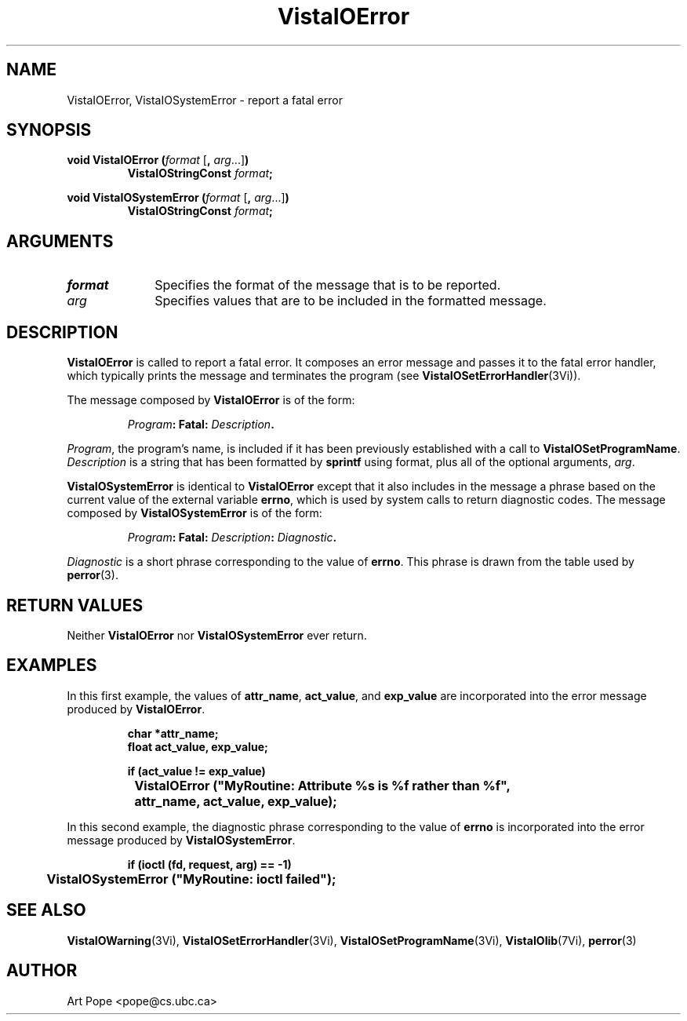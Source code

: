 .ds VistaIOn 2.1
.TH VistaIOError 3Vi "24 April 1993" "Vista VistaIOersion \*(VistaIOn"
.SH NAME
VistaIOError, VistaIOSystemError \- report a fatal error
.SH SYNOPSIS
.nf
.ft B
void VistaIOError (\fIformat\fP \fR[\fB, \fIarg\fR...]\fB)
.RS
VistaIOStringConst \fIformat\fP;
.RE
.PP
.ft B
void VistaIOSystemError (\fIformat\fR \fR[\fB, \fIarg\fR...]\fB)
.RS
VistaIOStringConst \fIformat\fP;
.RE
.fi
.SH ARGUMENTS
.IP \fIformat\fP 10n
Specifies the format of the message that is to be reported.
.PP
.IP \fIarg\fP 10n
Specifies values that are to be included in the formatted message.
.SH DESCRIPTION
\fBVistaIOError\fP is called to report a fatal error. It composes an error
message and passes it to the fatal error handler, which typically prints
the message and terminates the program (see \fBVistaIOSetErrorHandler\fP(3Vi)).
.PP
The message composed by \fBVistaIOError\fP is of the form:
.PP
.RS
.nf
\fIProgram\fB: Fatal: \fIDescription\fB.
.fi
.RE
.PP
\fIProgram\fP, the program's name, is included if it has been previously 
established with a call to \fBVistaIOSetProgramName\fP. \fIDescription\fP is a
string that has been formatted by \fBsprintf\fP using format, plus
all of the optional arguments, \fIarg\fP.
.PP
\fBVistaIOSystemError\fP is identical to \fBVistaIOError\fP except that it also
includes in the message a phrase based on the current value of the external
variable \fBerrno\fP, which is used by system calls to return diagnostic
codes. The message composed by \fBVistaIOSystemError\fP is of the form:
.PP
.RS
.nf
\fIProgram\fB: Fatal: \fIDescription\fB: \fIDiagnostic\fB.
.fi
.RE
.PP
\fIDiagnostic\fP is a short phrase corresponding to the value of \fBerrno\fP.
This phrase is drawn from the table used by \fBperror\fP(3).
.SH "RETURN VALUES"
Neither \fBVistaIOError\fP nor \fBVistaIOSystemError\fP ever return.
.SH EXAMPLES
In this first example, the values of \fBattr_name\fP, \fBact_value\fP,
and \fBexp_value\fP are incorporated into the error message produced by
\fBVistaIOError\fP.
.PP
.RS
.nf
.ft B
char *attr_name;
float act_value, exp_value;

if (act_value != exp_value)
	VistaIOError ("MyRoutine: Attribute %s is %f rather than %f",
		attr_name, act_value, exp_value);
.fi
.RE
.PP
In this second example, the diagnostic phrase corresponding
to the value of \fBerrno\fP is incorporated into the error message produced by
\fBVistaIOSystemError\fP.
.PP
.RS
.nf
.ft B
if (ioctl (fd, request, arg) == -1)
	VistaIOSystemError ("MyRoutine: ioctl failed");
.fi
.RE
.SH "SEE ALSO"
.na
.nh
.BR VistaIOWarning (3Vi),
.BR VistaIOSetErrorHandler (3Vi),
.BR VistaIOSetProgramName (3Vi),
.BR VistaIOlib (7Vi),
.BR perror (3)
.ad
.hy
.SH AUTHOR
Art Pope <pope@cs.ubc.ca>

